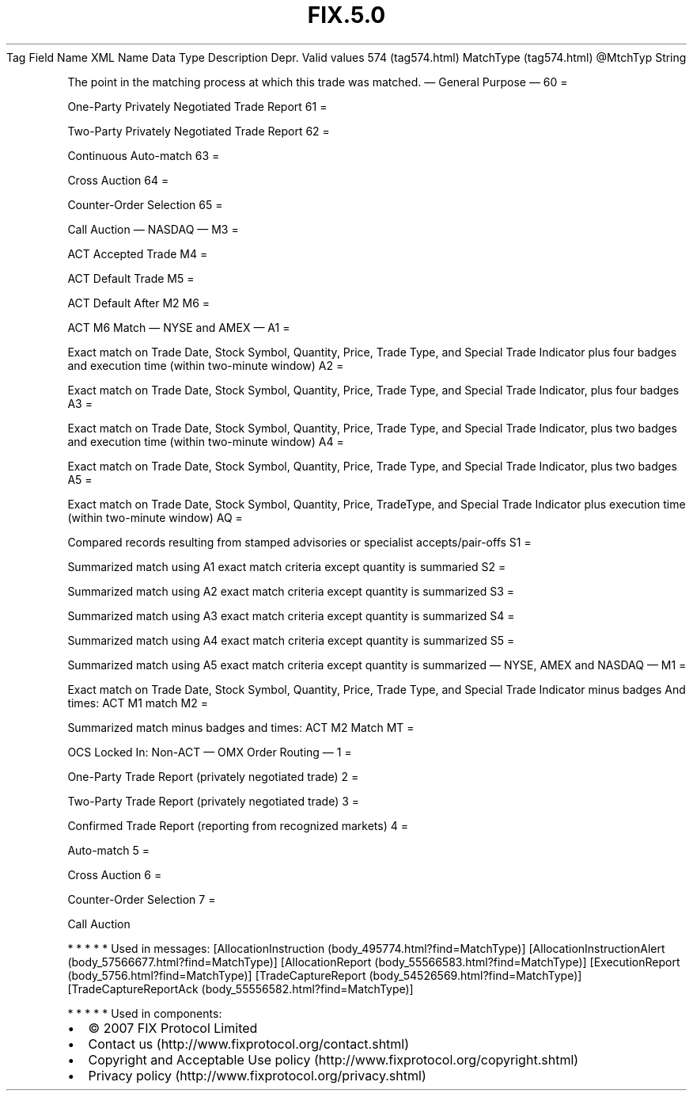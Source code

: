 .TH FIX.5.0 "" "" "Tag #574"
Tag
Field Name
XML Name
Data Type
Description
Depr.
Valid values
574 (tag574.html)
MatchType (tag574.html)
\@MtchTyp
String
.PP
The point in the matching process at which this trade was matched.
—\ General Purpose\ —
60
=
.PP
One-Party Privately Negotiated Trade Report
61
=
.PP
Two-Party Privately Negotiated Trade Report
62
=
.PP
Continuous Auto-match
63
=
.PP
Cross Auction
64
=
.PP
Counter-Order Selection
65
=
.PP
Call Auction
—\ NASDAQ\ —
M3
=
.PP
ACT Accepted Trade
M4
=
.PP
ACT Default Trade
M5
=
.PP
ACT Default After M2
M6
=
.PP
ACT M6 Match
—\ NYSE and AMEX\ —
A1
=
.PP
Exact match on Trade Date, Stock Symbol, Quantity, Price, Trade
Type, and Special Trade Indicator plus four badges and execution
time (within two-minute window)
A2
=
.PP
Exact match on Trade Date, Stock Symbol, Quantity, Price, Trade
Type, and Special Trade Indicator, plus four badges
A3
=
.PP
Exact match on Trade Date, Stock Symbol, Quantity, Price, Trade
Type, and Special Trade Indicator, plus two badges and execution
time (within two-minute window)
A4
=
.PP
Exact match on Trade Date, Stock Symbol, Quantity, Price, Trade
Type, and Special Trade Indicator, plus two badges
A5
=
.PP
Exact match on Trade Date, Stock Symbol, Quantity, Price,
TradeType, and Special Trade Indicator plus execution time (within
two-minute window)
AQ
=
.PP
Compared records resulting from stamped advisories or specialist
accepts/pair-offs
S1
=
.PP
Summarized match using A1 exact match criteria except quantity is
summaried
S2
=
.PP
Summarized match using A2 exact match criteria except quantity is
summarized
S3
=
.PP
Summarized match using A3 exact match criteria except quantity is
summarized
S4
=
.PP
Summarized match using A4 exact match criteria except quantity is
summarized
S5
=
.PP
Summarized match using A5 exact match criteria except quantity is
summarized
—\ NYSE, AMEX and NASDAQ\ —
M1
=
.PP
Exact match on Trade Date, Stock Symbol, Quantity, Price, Trade
Type, and Special Trade Indicator minus badges And times: ACT M1
match
M2
=
.PP
Summarized match minus badges and times: ACT M2 Match
MT
=
.PP
OCS Locked In: Non-ACT
—\ OMX Order Routing\ —
1
=
.PP
One-Party Trade Report (privately negotiated trade)
2
=
.PP
Two-Party Trade Report (privately negotiated trade)
3
=
.PP
Confirmed Trade Report (reporting from recognized markets)
4
=
.PP
Auto-match
5
=
.PP
Cross Auction
6
=
.PP
Counter-Order Selection
7
=
.PP
Call Auction
.PP
   *   *   *   *   *
Used in messages:
[AllocationInstruction (body_495774.html?find=MatchType)]
[AllocationInstructionAlert (body_57566677.html?find=MatchType)]
[AllocationReport (body_55566583.html?find=MatchType)]
[ExecutionReport (body_5756.html?find=MatchType)]
[TradeCaptureReport (body_54526569.html?find=MatchType)]
[TradeCaptureReportAck (body_55556582.html?find=MatchType)]
.PP
   *   *   *   *   *
Used in components:

.PD 0
.P
.PD

.PP
.PP
.IP \[bu] 2
© 2007 FIX Protocol Limited
.IP \[bu] 2
Contact us (http://www.fixprotocol.org/contact.shtml)
.IP \[bu] 2
Copyright and Acceptable Use policy (http://www.fixprotocol.org/copyright.shtml)
.IP \[bu] 2
Privacy policy (http://www.fixprotocol.org/privacy.shtml)
